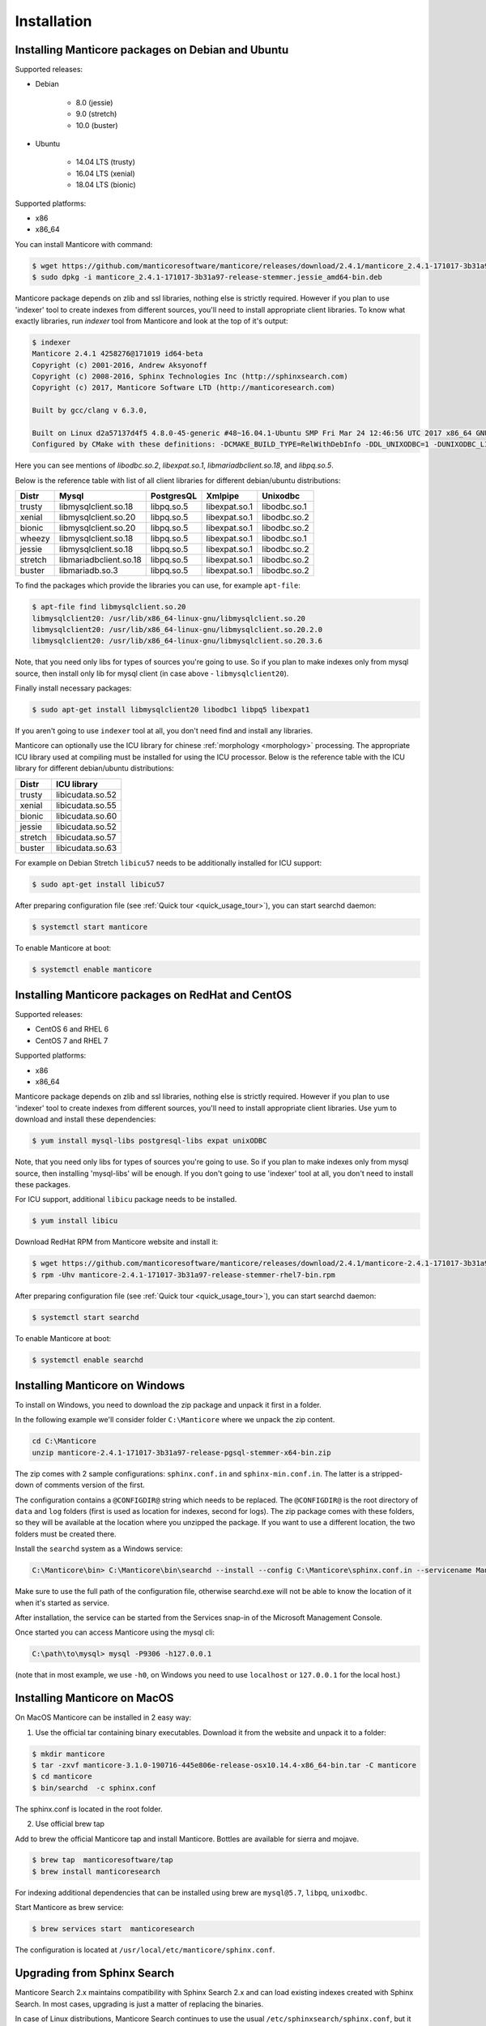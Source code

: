 Installation
============


Installing Manticore packages on Debian and Ubuntu
--------------------------------------------------
Supported releases:

*  Debian

	* 8.0 (jessie)
	* 9.0 (stretch)
	* 10.0 (buster)
	
*  Ubuntu

	* 14.04 LTS (trusty)
	* 16.04 LTS (xenial)
	* 18.04 LTS (bionic)
	
Supported platforms:

* x86
* x86_64

You can install Manticore with command:

.. code-block:: bash

	$ wget https://github.com/manticoresoftware/manticore/releases/download/2.4.1/manticore_2.4.1-171017-3b31a97-release-stemmer.jessie_amd64-bin.deb
	$ sudo dpkg -i manticore_2.4.1-171017-3b31a97-release-stemmer.jessie_amd64-bin.deb

Manticore package depends on zlib and ssl libraries, nothing else is strictly required.
However if you plan to use 'indexer' tool to create indexes from different sources,
you'll need to install appropriate client libraries.
To know what exactly libraries, run `indexer` tool from Manticore and look at the top of it's output:

.. code-block:: bash

	$ indexer
	Manticore 2.4.1 4258276@171019 id64-beta
	Copyright (c) 2001-2016, Andrew Aksyonoff
	Copyright (c) 2008-2016, Sphinx Technologies Inc (http://sphinxsearch.com)
	Copyright (c) 2017, Manticore Software LTD (http://manticoresearch.com)

	Built by gcc/clang v 6.3.0,

	Built on Linux d2a57137d4f5 4.8.0-45-generic #48~16.04.1-Ubuntu SMP Fri Mar 24 12:46:56 UTC 2017 x86_64 GNU/Linux
	Configured by CMake with these definitions: -DCMAKE_BUILD_TYPE=RelWithDebInfo -DDL_UNIXODBC=1 -DUNIXODBC_LIB=libodbc.so.2 -DDL_EXPAT=1 -DEXPAT_LIB=libexpat.so.1 -DDL_MYSQL=1 -DMYSQL_LIB=libmariadbclient.so.18 -DMYSQL_CONFIG_EXECUTABLE=/usr/bin/mysql_config -DDL_PGSQL=1 -DPGSQL_LIB=libpq.so.5 -DSPLIT_SYMBOLS=ON -DUSE_BISON=ON -DUSE_FLEX=ON -DUSE_SYSLOG=1 -DWITH_EXPAT=ON -DWITH_ICONV=ON -DWITH_MYSQL=ON -DWITH_ODBC=ON -DWITH_PGSQL=ON -DWITH_RE2=ON -DWITH_STEMMER=ON -DWITH_ZLIB=ON

Here you can see mentions of `libodbc.so.2`, `libexpat.so.1`, `libmariadbclient.so.18`, and `libpq.so.5`.

Below is the reference table with list of all client libraries for different debian/ubuntu distributions:


+---------+------------------------+------------+---------------+--------------+
| Distr   | Mysql                  | PostgresQL | Xmlpipe       | Unixodbc     |
+=========+========================+============+===============+==============+
| trusty  | libmysqlclient.so.18   | libpq.so.5 | libexpat.so.1 | libodbc.so.1 |
+---------+------------------------+------------+---------------+--------------+
| xenial  | libmysqlclient.so.20   | libpq.so.5 | libexpat.so.1 | libodbc.so.2 |
+---------+------------------------+------------+---------------+--------------+
| bionic  | libmysqlclient.so.20   | libpq.so.5 | libexpat.so.1 | libodbc.so.2 |
+---------+------------------------+------------+---------------+--------------+
| wheezy  | libmysqlclient.so.18   | libpq.so.5 | libexpat.so.1 | libodbc.so.1 |
+---------+------------------------+------------+---------------+--------------+
| jessie  | libmysqlclient.so.18   | libpq.so.5 | libexpat.so.1 | libodbc.so.2 |
+---------+------------------------+------------+---------------+--------------+
| stretch | libmariadbclient.so.18 | libpq.so.5 | libexpat.so.1 | libodbc.so.2 |
+---------+------------------------+------------+---------------+--------------+
| buster  | libmariadb.so.3        | libpq.so.5 | libexpat.so.1 | libodbc.so.2 |
+---------+------------------------+------------+---------------+--------------+


To find the packages which provide the libraries you can use, for example ``apt-file``:

.. code-block:: bash

	$ apt-file find libmysqlclient.so.20
	libmysqlclient20: /usr/lib/x86_64-linux-gnu/libmysqlclient.so.20
	libmysqlclient20: /usr/lib/x86_64-linux-gnu/libmysqlclient.so.20.2.0
	libmysqlclient20: /usr/lib/x86_64-linux-gnu/libmysqlclient.so.20.3.6

Note, that you need only libs for types of sources you're going to use. So if you plan to make indexes only
from mysql source, then install only lib for mysql client (in case above - ``libmysqlclient20``).

Finally install necessary packages:

.. code-block:: bash

	$ sudo apt-get install libmysqlclient20 libodbc1 libpq5 libexpat1

If you aren't going to use ``indexer`` tool at all, you don't need find and install any libraries.

Manticore can optionally use the ICU library for chinese :ref:`morphology <morphology>` processing. 
The appropriate ICU library used at compiling must be installed for using the ICU processor.
Below is the reference table with the ICU library for different debian/ubuntu distributions:

+---------+------------------------+
| Distr   | ICU library            |
+=========+========================+
| trusty  | libicudata.so.52       | 
+---------+------------------------+
| xenial  | libicudata.so.55       |
+---------+------------------------+
| bionic  | libicudata.so.60       |
+---------+------------------------+
| jessie  | libicudata.so.52       |
+---------+------------------------+
| stretch | libicudata.so.57       |
+---------+------------------------+
| buster  | libicudata.so.63       |
+---------+------------------------+

For example on Debian Stretch ``libicu57`` needs to be additionally installed for ICU support:

.. code-block:: bash

	$ sudo apt-get install libicu57


After preparing configuration file (see :ref:`Quick tour <quick_usage_tour>`), you can start searchd daemon:

.. code-block:: bash

	$ systemctl start manticore

To enable Manticore at boot:

.. code-block:: bash

	$ systemctl enable manticore



Installing Manticore packages on RedHat and CentOS
--------------------------------------------------

Supported releases:

* CentOS 6 and RHEL 6
* CentOS 7 and RHEL 7

Supported platforms:

* x86
* x86_64

Manticore package depends on zlib and ssl libraries, nothing else is strictly required.
However if you plan to use 'indexer' tool to create indexes from different sources,
you'll need to install appropriate client libraries. Use yum to download and install these dependencies:

.. code-block:: bash

	$ yum install mysql-libs postgresql-libs expat unixODBC

Note, that you need only libs for types of sources you're going to use. So if you plan to make indexes only
from mysql source, then installing 'mysql-libs' will be enough.
If you don't going to use 'indexer' tool at all, you don't need to install these packages.

For ICU support, additional ``libicu`` package needs to be installed.

.. code-block:: bash

	$ yum install libicu

Download RedHat RPM from Manticore website and install it:

.. code-block:: bash

	$ wget https://github.com/manticoresoftware/manticore/releases/download/2.4.1/manticore-2.4.1-171017-3b31a97-release-stemmer-rhel7-bin.rpm
	$ rpm -Uhv manticore-2.4.1-171017-3b31a97-release-stemmer-rhel7-bin.rpm

After preparing configuration file (see :ref:`Quick tour <quick_usage_tour>`), you can start searchd daemon:

.. code-block:: bash

	$ systemctl start searchd
	
To enable Manticore at boot:

.. code-block:: bash

	$ systemctl enable searchd



Installing Manticore on Windows
-------------------------------

To install on Windows, you need to download the zip package and unpack it first in a  folder.

In the following example we'll consider folder ``C:\Manticore`` where we unpack the zip content.

.. code-block:: bash
	
	cd C:\Manticore
	unzip manticore-2.4.1-171017-3b31a97-release-pgsql-stemmer-x64-bin.zip


The zip comes with 2 sample configurations: ``sphinx.conf.in`` and ``sphinx-min.conf.in``. The latter is a stripped-down of comments version of the first.  	

The configuration contains a ``@CONFIGDIR@`` string which needs to be replaced. The ``@CONFIGDIR@`` is the root directory of ``data`` and ``log`` folders (first is used as location for indexes, second for logs).
The zip package comes with these folders, so they will be available at the location where you unzipped the package. If you want to use a different location, the two folders must be created there.

Install the ``searchd`` system as a Windows service:

.. code-block:: bat

	C:\Manticore\bin> C:\Manticore\bin\searchd --install --config C:\Manticore\sphinx.conf.in --servicename Manticore


Make sure to use the full path of the configuration file, otherwise searchd.exe will not be able to know the location of it when it's started as service.

After installation, the service can be started from the Services snap-in of the Microsoft Management Console.

Once started you can access Manticore using the mysql cli:

.. code-block:: bat

	C:\path\to\mysql> mysql -P9306 -h127.0.0.1

(note that in most example, we use ``-h0``, on Windows you need to use ``localhost`` or ``127.0.0.1`` for the local host.)


Installing Manticore on MacOS
-----------------------------

On MacOS Manticore can be installed in 2 easy way:

1. Use the official tar containing binary executables. Download it from the website and unpack it to a folder:


.. code-block:: bash
	
	$ mkdir manticore
	$ tar -zxvf manticore-3.1.0-190716-445e806e-release-osx10.14.4-x86_64-bin.tar -C manticore
	$ cd manticore
	$ bin/searchd  -c sphinx.conf

The sphinx.conf is located in the root folder.
	
2. Use official brew tap

Add to brew the official Manticore tap and install Manticore. Bottles are available for sierra and mojave.
  
.. code-block:: bash
	
	$ brew tap  manticoresoftware/tap
	$ brew install manticoresearch
	
For indexing additional dependencies that can be installed using brew are ``mysql@5.7``, ``libpq``, ``unixodbc``.
	
Start Manticore as brew service:

.. code-block:: bash
	
	$ brew services start  manticoresearch
	
The configuration is located at ``/usr/local/etc/manticore/sphinx.conf``.

	
.. _upgrade_from_sphinx:

Upgrading from Sphinx Search
----------------------------

Manticore Search 2.x maintains  compatibility with  Sphinx Search 2.x  and can load existing indexes created with Sphinx Search.
In most cases, upgrading is just a matter of replacing the binaries.

In case of Linux distributions, Manticore Search continues to use the usual ``/etc/sphinxsearch/sphinx.conf``, but it runs under a different user and use different folders.

Service name has changed from ``sphinx``/``sphinxsearch`` to ``manticore`` and will run under ``manticore`` user ( Spinx was using ``sphinx`` or ``sphinxsearch``). It also uses a different folder for the PID file.

Default used folders are ``/var/lib/manticore``, ``/var/log/manticore``, ``/var/run/manticore``.
You can still use existing ``sphinx.conf``, but you need to manually change the permissions on ``/var/lib/sphinxsearch`` and ``/var/log/sphinxsearch`` folders. 
If you  use other folders (for data, wordforms files etc.) the ownership must be also switched to ``manticore`` user.
The ``pid_file`` location should be changed to match the manticore.service  to ``/var/run/manticore/searchd.pid``. 

If you want to use the Manticore folder instead, the index files needs to be moved to the new data folder (``/var/lib/manticore``) and permissions to be changed to ``manticore`` user.

	
.. _running_from_docker:

Running Manticore Search in a Docker Container
----------------------------------------------

Docker images of Manticore Search are hosted publicly on Docker Hub at https://hub.docker.com/r/manticoresearch/manticore/.

For more information about using Docker, see the `Docker Docs <https://docs.docker.com/>`__.

The searchd daemon runs in nodetach mode inside the container under **manticore** user. Default configuration includes a simple Real-Time index and listens on the default ports (9306 for SphinxQL, 9312 for SphinxAPI, 9308 for HTTP  and 9312-9325 for replication).

The image uses currently the Manticore binaries from the Debian Stretch package.

Starting a Manticore Search instance in a container
~~~~~~~~~~~~~~~~~~~~~~~~~~~~~~~~~~~~~~~~~~~~~~~~~~~

To start a container running the latest release of Manticore Search run:

.. code-block:: bash
   
   docker run --name manticore -p 9306:9306 -d manticoresearch/manticore
   
Operations with utility tools over running daemon can be made with `docker exec` command.
Please note that any ``indexer`` command must run under **manticore**  user, otherwise ``searchd`` won't be able to rotate the files:
   
.. code-block:: bash
   
   docker exec -it manticore gosu manticore indexer --all --rotate
   
To stop the Manticore Search container you can simply do:

.. code-block:: bash
   
   docker stop manticore

or (managed stop with no hard-killing):

.. code-block:: bash

   docker exec -it manticore gosu manticore searchd --stopwait
	
Please note that any indexed data or configuration change made is lost if the container is stopped. For persistence, you need to mount the configuration and data folders.

Mounting points 
~~~~~~~~~~~~~~~

The configuration folder inside the image is the usual `/etc/sphinxseach`. 
Index files are located at `/var/lib/manticore/data` and logs at `/var/log/manticore`.  For persistence, mount these points to your local folders.

.. code-block:: bash
   
   docker run --name manticore -v /path/to/config/:/etc/sphinxsearch/ -v /path/to/data/:/var/lib/manticore/data -v /path/to/logs/:/var/log/manticore -p 9306:9306 -d manticoresearch/manticore
   

   
.. _compiling_from_source:

Compiling Manticore from source
-------------------------------

.. _Required tools:

Required tools
~~~~~~~~~~~~~~

* a working compiler

	* on Linux - GNU gcc (4.7.2 and above) or clang can be used
	* on Windows - Microsoft Visual Studio 2015 and above (community edition is enough)
	* on Mac OS - XCode

* cmake - used on all plaftorms (version 3.13 or above)

Required libraries/packages on Linux
~~~~~~~~~~~~~~~~~~~~~~~~~~~~~~~~~~~~

* Development version of **ssl** lib. Usually comes in package named like **libssl-dev** or **openssl-devel**.
* Development version of **boost**. On debian packages **libboost-system-dev** and **libboost-program-options-dev** are enough; on redhat it is **boost-devel**.


Optional dependencies
~~~~~~~~~~~~~~~~~~~~~
* git, flex, bison -  needed if the sources are from cloned repository and not the source tarball
* development version of MySQL client for  MySQL source driver
* development version of unixODBC for the unixODBC source driver
* development version of libPQ for the PostgreSQL source driver
* development version of libexpat for the XMLpipe source driver
* RE2 (bundled in the source tarball) for :ref:`regexp_filter` feature
* development version of libicudata for ICU chinese morphology processor
* lib stemmer (bundled in the source tarball ) for additional language stemmers 

General building options
~~~~~~~~~~~~~~~~~~~~~~~~

For compiling latest version of Manticore, recommended is checkout the latest code from the github repositiory.
Alternative, for compiling a certain version, you can either checked that version from github or use it's respective source tarball.
In last case avoid to use automatic tarballs from github (named there as 'Source code'), but use provided files as **manticore-2.4.1-171017-3b31a97-release.tar.gz**.
When building from git clone you need packages **git**, **flex**, **bison**. When building from tarball they are not necessary. This requirement
may be essential to build on Windows.

.. code-block:: bash

   $ git clone https://github.com/manticoresoftware/manticore.git

.. code-block:: bash

   $ wget https://github.com/manticoresoftware/manticore/releases/download/2.4.1/manticore-2.4.1-171017-3b31a97-release.tar.gz
   $ tar zcvf manticore-2.4.1-171017-3b31a97-release.tar.gz

Next step is to configure the building with cmake. Available list of configuration options:


* ``CMAKE_BUILD_TYPE`` -  can be Debug , Release , MinSizeRel and RelWithDebInfo (default).
* ``SPLIT_SYMBOLS`` (bool) - specify whenever to create separate files with debugging symbols. In the default build type,RelWithDebInfo, the binaries include the debug symbols. With this option specified, the binaries will be stripped of the debug symbols , which will be put in separate files
* ``USE_BISON``, ``USE_FLEX`` (bool)  - enabled by default, specifies whenever to enable bison and flex tools
* ``LIBS_BUNDLE`` - filepath to a folder with different libraries. This is mostly relevant for Windows building
* ``WITH_STEMMER`` (bool) - specifies if the build should include the libstemmer library. The library is searched in several places, starting with 

	* libstemmer_c folder in the source directory
	* common system path. Please note that in this case, the linking is dynamic and libstemmer should be available system-wide on the installed systems
	* libstemmer_c.tgz in  ``LIBS_BUNDLE`` folder.
	* download from snowball project website. This is done by cmake and no additional tool is required
	* NOTE: if you have libstemmer in the system, but still want to use static version, say, to build a binary for a system without such lib, provide ``WITH_STEMMER_FORCE_STATIC=1`` in advance.
	
* ``WITH_RE2`` (bool) - specifies if the build should include the RE2 library. The library can be taken from the following locations:

	* in the folder specified by ``WITH_RE2_ROOT`` parameters
	* in libre2 folder of the Manticore sources
	* system wide search, while first looking for headers specified by ``WITH_RE2_INCLUDES`` folder and the lib files in ``WITH_RE2_LIBS`` folder
	* check presence of master.zip in the ``LIBS_BUNDLE`` folder 
	* Download from https://github.com/manticoresoftware/re2/archive/master.zip
	* NOTE: if you have RE2 in the system, but still want to use static version, say, to build a binary for a system without such lib, provide ``WITH_RE2_FORCE_STATIC=1`` in advance.
	
* ``WITH_EXPAT`` (bool)	 enabled compiling with libexpat, used XMLpipe source driver
* ``WITH_MYSQL`` (bool)	 enabled compiling with MySQL client library, used by MySQL source driver. Additional parameters ``WITH_MYSQL_ROOT``, ``WITH_MYSQL_LIBS`` and ``WITH_MYSQL_INCLUDES`` can be used for custom MySQL files
* ``WITH_ODBC`` (bool)	 enabled compiling with ODBC client library, used by ODBC source driver
* ``WITH_PGSQL`` (bool)	 enabled compiling with PostgreSQL client library, used by PostgreSQL source driver
* ``WITH_ICU`` (bool)  enabled compiling with ICU library support, used by morphology processor
* ``DISTR_BUILD``  -  in case the target is packaging, it specifies the target operating system. Supported values are: `centos6`, `centos7`, `wheezy`, `jessie`, `stretch`, `buster`, `trusty`, `xenial`, `bionic`, `macos`, `default`.

Compiling on Linux systems
~~~~~~~~~~~~~~~~~~~~~~~~~~


To install all dependencies on Debian/Ubuntu:

.. code-block:: bash

   $ apt-get install build-essential cmake unixodbc-dev libpq-dev libexpat-dev libmysqlclient-dev libicu-dev libssl-dev libboost-system-dev libboost-program-options-dev git flex bison

Note: on Debian 9 (stretch) package ``libmysqlclient-dev`` is absent. Use ``default-libmysqlclient-dev`` there instead.

To install all dependencies on CentOS/RHEL:

.. code-block:: bash

   $ yum install gcc gcc-c++ make cmake mysql-devel expat-devel postgresql-devel unixODBC-devel libicu-devel openssl-devel boost-devel rpm-build systemd-units  git flex bison 

(git, flex, bison doesn't necessary if you build from tarball)

RHEL/CentOS 6  ship with a old version of the gcc compiler, which doesn't support `-std=c++11` flag, for compiling use `devtools` repository:

.. code-block:: bash

   $ wget http://people.centos.org/tru/devtools-2/devtools-2.repo -O /etc/yum.repos.d/devtools-2.repo
   $ yum upgrade -y
   $ yum install -y devtoolset-2-gcc devtoolset-2-binutils devtoolset-2-gcc-c++
   $ export PATH=/opt/rh/devtoolset-2/root/usr/bin:$PATH

Manticore uses **cmake** for building. We recommend to use a folder outside the sources to keep them clean.

.. code-block:: bash

   $ mkdir build
   $ cd build
   $ cmake3 -D WITH_MYSQL=1 -DWITH_RE2=1 ../manticore

or if we use sources from tarball:

.. code-block:: bash

   $ cmake3 -D WITH_MYSQL=1 -DWITH_RE2=1 ../manticore-2.4.1-171017-3b31a97-release

To simply compile:

.. code-block:: bash

   $ make -j4


This will create the binary files, however we want to either install Manticore or more convenient to create a package.
To install just do 

.. code-block:: bash

   $ make -j4 install

For packaging use ``package``

.. code-block:: bash

   $ make -j4 package


By default, if no operating system was targeted, ``package`` will create only a zip with the binaries.
If, for example, we want to create a deb package for Debian Jessie, we need to specify to cmake the ``DISTR_BUILD`` parameter:

.. code-block:: bash

   $ cmake3 -DDISTR_BUILD=jessie ../manticore
   $ make -j4 package	   

This will create 2 deb packages, a manticore-x.x.x-bin.deb and a manticore-x.x.x-dbg.deb which contains the version with debug symbols.
Another possible target is ``tarball`` , which create a tar.gz file from the sources.


Compiling on Windows
~~~~~~~~~~~~~~~~~~~~
For building on Windows you need:

* Visual Studio
* Cmake for Windows
* Expat, MySQL and PostgreSQL in bundle directory.

If you build from git clone, you also need to provide `git`, `flex`, `bison` tools. They may be fond in `cygwin` framework.
When building from tarball these tools are not necessary.

For a simple building on x64:

.. code-block:: bat

   C:\build>"%PROGRAMW6432%\CMake\bin\cmake.exe" -G "Visual Studio 14 Win64" -DLIBS_BUNDLE="C:\bundle" "C:\manticore"
   C:\build>"%PROGRAMW6432%\CMake\bin\cmake.exe" -DWITH_PGSQL=1 -DWITH_RE2=1 -DWITH_STEMMER=1 .
   C:\build>"%PROGRAMW6432%\CMake\bin\cmake.exe" --build . --target package --config RelWithDebInfo


Compiling on FreeBSD
~~~~~~~~~~~~~~~~~~~~

.. warning::
   Support for FreeBSD is limited and successful compiling is not guaranteed. 
   We recommend checking the issue tracker for unresolved issues on this platform before trying to compile latest versions.

FreeBSD uses clang instead of gcc as system compiler and it's installed by default.

First install required packages:

.. code-block:: bash

   $ pkg install cmake bison flex


To compile a version without optional dependencies:

.. code-block:: bash

   $ cmake -DUSE_GALERA=0 -DWITH_MYSQL=0 -DDISABLE_TESTING=1 ../manticoresearch/
   $ make 

With the exception of Galera, the rest of optional dependencies can be installed:

.. code-block:: bash

   $ pkg install mariadb103-client postgresql-libpqxx unixODBC icu expat
   
(you can replace ``mariadb103-client`` with MySQL client package of your choice)

Building with all optional features and installation system-wide:

.. code-block:: bash

   $ cmake -DUSE_GALERA=0 -DWITH_PGSQL=1 -DDISABLE_TESTING=1 -DCMAKE_INSTALL_PREFIX=/ -DCMAKE_INSTALL_LOCALSTATEDIR=/var ../manticoresearch/
   $ make
   $ make install
   


Recompilation (update)
~~~~~~~~~~~~~~~~~~~~~~

If you didn't change path for sources and build, just move to you build folder and run:

.. code-block:: bash

   cmake3 .
   make clean
   make

If by any reason it doesn't work, you can delete file ``CMakeCache.txt`` located in build folder.
After this step you have to run cmake again, pointing to source folder and configuring the options.

If it also doesn't help, just wipe out your build folder and begin clean :ref:`compiling from sources <compiling_from_source>`

.. _quick_usage_tour:

Quick Manticore usage tour
--------------------------
We are going to use SphinxQL protocol as it's the current recommended way and it's also easy to play with. First we connect to Manticore with the normal MySQL client:

.. code-block:: bash

    $ mysql -h0 -P9306

The default configuration comes with a sample Real-Time. A first step to see it in action is to add several documents to it, then you can start perform searches:
	
.. code-block:: bash

    mysql> INSERT INTO rt VALUES (1, 'this is', 'a sample text', 11);
	Query OK, 1 row affected (0.00 sec)

    mysql> INSERT INTO rt VALUES (2, 'some more', 'text here', 22);
	Query OK, 1 row affected (0.00 sec)

	mysql> INSERT INTO rt VALUES (3, 'more about this text', 'can be found in this text', 22);
	Query OK, 1 row affected (0.00 sec)


.. code-block:: mysql

    mysql> SELECT *,weight() FROM rt  WHERE MATCH('text') ORDER BY WEIGHT() DESC;
	+------+------+----------+
	| id   | gid  | weight() |
	+------+------+----------+
	|    3 |   22 |     2252 |
	|    1 |   11 |     1319 |
	|    2 |   22 |     1319 |
	+------+------+----------+
	3 rows in set (0.00 sec)


In the sample configuration there is also a plain index with MySQL source, which needs to be indexed first in order to start using it.
First, we populate the sample table in MySQL:

.. code-block:: bash

	mysql> create database test;
	$ mysql -u test <  /usr/share/doc/manticore/example-conf/example.sql

The sample config uses a ``test`` with no password for connecting to MySQL. Adjust the credentials, then index:

.. code-block:: bash

	$ sudo -u manticore indexer -c /etc/sphinxsearch/sphinx.conf test1 --rotate
	Manticore 2.3.3 9b7033e@170806 master...origin/master-id64-dev
	Copyright (c) 2001-2016, Andrew Aksyonoff
	Copyright (c) 2008-2016, Sphinx Technologies Inc (http://sphinxsearch.com)
	Copyright (c) 2017, Manticore Software LTD (http://manticoresearch.com)

	using config file '/etc/sphinxsearch/sphinx.conf'...
	indexing index 'test1'...
	collected 4 docs, 0.0 MB
	sorted 0.0 Mhits, 100.0% done
	total 4 docs, 193 bytes
	total 0.002 sec, 81503 bytes/sec, 1689.18 docs/sec
	total 4 reads, 0.000 sec, 8.1 kb/call avg, 0.0 msec/call avg
	total 12 writes, 0.000 sec, 0.1 kb/call avg, 0.0 msec/call avg
	rotating indices: successfully sent SIGHUP to searchd (pid=2947).

Now let's run several queries:	

.. code-block:: mysql

	mysql> SELECT *, WEIGHT() FROM test1 WHERE MATCH('"document one"/1');SHOW META;
	+------+----------+------------+----------+
	| id   | group_id | date_added | weight() |
	+------+----------+------------+----------+
	|    1 |        1 | 1502280778 |     2663 |
	|    2 |        1 | 1502280778 |     1528 |
	+------+----------+------------+----------+
	2 rows in set (0.00 sec)

	+---------------+----------+
	| Variable_name | Value    |
	+---------------+----------+
	| total         | 2        |
	| total_found   | 2        |
	| time          | 0.000    |
	| keyword[0]    | document |
	| docs[0]       | 2        |
	| hits[0]       | 2        |
	| keyword[1]    | one      |
	| docs[1]       | 1        |
	| hits[1]       | 2        |
	+---------------+----------+
	9 rows in set (0.00 sec)


.. code-block:: mysql

	mysql>  SET profiling=1;SELECT * FROM test1 WHERE id IN (1,2,4);SHOW PROFILE;
	Query OK, 0 rows affected (0.00 sec)
	
	+------+----------+------------+
	| id   | group_id | date_added |
	+------+----------+------------+
	|    1 |        1 | 1502280778 |
	|    2 |        1 | 1502280778 |
	|    4 |        2 | 1502280778 |
	+------+----------+------------+
	3 rows in set (0.00 sec)
	
	+--------------+----------+----------+---------+
	| Status       | Duration | Switches | Percent |
	+--------------+----------+----------+---------+
	| unknown      | 0.000059 | 4        | 44.70   |
	| net_read     | 0.000001 | 1        | 0.76    |
	| local_search | 0.000042 | 1        | 31.82   |
	| sql_parse    | 0.000012 | 1        | 9.09    |
	| fullscan     | 0.000001 | 1        | 0.76    |
	| finalize     | 0.000007 | 1        | 5.30    |
	| aggregate    | 0.000006 | 2        | 4.55    |
	| net_write    | 0.000004 | 1        | 3.03    |
	| eval_post    | 0.000000 | 1        | 0.00    |
	| total        | 0.000132 | 13       | 0       |
	+--------------+----------+----------+---------+
	10 rows in set (0.00 sec)


.. code-block:: mysql

	mysql> SELECT id, id%3 idd FROM test1 WHERE MATCH('this is | nothing') GROUP BY idd;SHOW PROFILE;
	+------+------+
	| id   | idd  |
	+------+------+
	|    1 |    1 |
	|    2 |    2 |
	|    3 |    0 |
	+------+------+
	3 rows in set (0.00 sec)
	
	+--------+----------+----------+---------+
	| Status | Duration | Switches | Percent |
	+--------+----------+----------+---------+
	| total  | 0.000000 | 0        | 0       |
	+--------+----------+----------+---------+
	1 row in set (0.00 sec)


.. code-block:: none

	mysql> SELECT id FROM test1 WHERE MATCH('is this a good plan?');SHOW PLAN\G
	Empty set (0.00 sec)
	
	*************************** 1. row ***************************
	Variable: transformed_tree
		Value: AND(
		AND(KEYWORD(is, querypos=1)),
		AND(KEYWORD(this, querypos=2)),
		AND(KEYWORD(a, querypos=3)),
		AND(KEYWORD(good, querypos=4)),
		AND(KEYWORD(plan, querypos=5)))
	1 row in set (0.00 sec)


.. code-block:: mysql

    mysql>  SELECT COUNT(*) c, id%3 idd FROM test1 GROUP BY idd HAVING COUNT(*)>1;
	+------+------+
	| c    | idd  |
	+------+------+
	|    2 |    1 |
	+------+------+
	1 row in set (0.00 sec)

.. code-block:: mysql

    mysql>  SELECT COUNT(*) FROM test1;
	+----------+
	| count(*) |
	+----------+
	|        4 |
	+----------+
	1 row in set (0.00 sec)

.. code-block:: mysql

	mysql>   CALL KEYWORDS ('one two three', 'test1', 1);
	+------+-----------+------------+------+------+
	| qpos | tokenized | normalized | docs | hits |
	+------+-----------+------------+------+------+
	| 1    | one       | one        | 1    | 2    |
	| 2    | two       | two        | 1    | 2    |
	| 3    | three     | three      | 0    | 0    |
	+------+-----------+------------+------+------+
	3 rows in set (0.00 sec)

